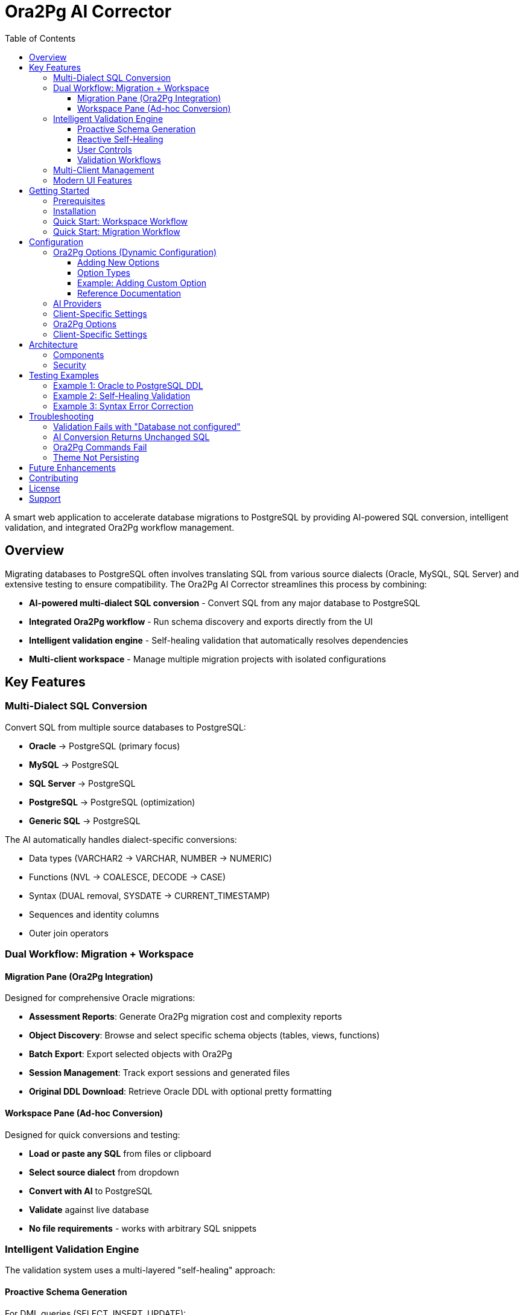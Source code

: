 = Ora2Pg AI Corrector
:toc:
:toclevels: 3
:source-highlighter: highlight.js
:icons: font

A smart web application to accelerate database migrations to PostgreSQL by providing AI-powered SQL conversion, intelligent validation, and integrated Ora2Pg workflow management.

== Overview

Migrating databases to PostgreSQL often involves translating SQL from various source dialects (Oracle, MySQL, SQL Server) and extensive testing to ensure compatibility. The Ora2Pg AI Corrector streamlines this process by combining:

* **AI-powered multi-dialect SQL conversion** - Convert SQL from any major database to PostgreSQL
* **Integrated Ora2Pg workflow** - Run schema discovery and exports directly from the UI
* **Intelligent validation engine** - Self-healing validation that automatically resolves dependencies
* **Multi-client workspace** - Manage multiple migration projects with isolated configurations

== Key Features

=== Multi-Dialect SQL Conversion

Convert SQL from multiple source databases to PostgreSQL:

* **Oracle** → PostgreSQL (primary focus)
* **MySQL** → PostgreSQL
* **SQL Server** → PostgreSQL
* **PostgreSQL** → PostgreSQL (optimization)
* **Generic SQL** → PostgreSQL

The AI automatically handles dialect-specific conversions:

* Data types (VARCHAR2 → VARCHAR, NUMBER → NUMERIC)
* Functions (NVL → COALESCE, DECODE → CASE)
* Syntax (DUAL removal, SYSDATE → CURRENT_TIMESTAMP)
* Sequences and identity columns
* Outer join operators

=== Dual Workflow: Migration + Workspace

==== Migration Pane (Ora2Pg Integration)

Designed for comprehensive Oracle migrations:

* **Assessment Reports**: Generate Ora2Pg migration cost and complexity reports
* **Object Discovery**: Browse and select specific schema objects (tables, views, functions)
* **Batch Export**: Export selected objects with Ora2Pg
* **Session Management**: Track export sessions and generated files
* **Original DDL Download**: Retrieve Oracle DDL with optional pretty formatting

==== Workspace Pane (Ad-hoc Conversion)

Designed for quick conversions and testing:

* **Load or paste any SQL** from files or clipboard
* **Select source dialect** from dropdown
* **Convert with AI** to PostgreSQL
* **Validate** against live database
* **No file requirements** - works with arbitrary SQL snippets

=== Intelligent Validation Engine

The validation system uses a multi-layered "self-healing" approach:

==== Proactive Schema Generation

For DML queries (SELECT, INSERT, UPDATE):

. Parses SQL to extract all required table names
. Checks validation database for existing tables
. Makes a **single consolidated AI call** to generate DDL for all missing tables
. Creates schema before validation attempt

This eliminates the need for incremental table creation and dramatically reduces API calls.

==== Reactive Self-Healing

When errors occur during validation:

**Dependency Resolution**::
Catches `relation "..." does not exist` errors and generates the specific missing object DDL on-the-fly.

**Query Correction**::
Catches syntax or semantic errors, sends the query + error to AI for correction, then retries with the fixed SQL.

**Retry Logic**::
Up to 5 automatic retry attempts with AI assistance before failing.

==== User Controls

Two checkboxes provide fine-grained control:

[cols="1,3"]
|===
|Control |Description

|**Auto-create Tables** _(checked by default)_
|Enables proactive and reactive DDL generation. When disabled, validation fails immediately if tables are missing.

|**Clean Slate** _(unchecked by default)_
|When checked, drops all tables referenced in the query before validation begins, ensuring a fresh environment.
|===

==== Validation Workflows

The combination of controls enables four distinct workflows:

[cols="2,3,3", options="header"]
|===
|Mode |Use Case |Behavior

|**Blank Canvas** +
(Clean Slate ✓, Auto-create ✓)
|Starting fresh projects
|Wipes DB, then AI creates all needed tables

|**Iterative Development** +
(Clean Slate ✗, Auto-create ✓)
|Building incrementally
|Keeps existing tables, creates new ones as needed

|**Load and Test** +
(Clean Slate ✓, Auto-create ✗)
|Testing with pre-loaded schema
|Wipes tables, fails if missing (won't create)

|**Pure Validator** +
(Clean Slate ✗, Auto-create ✗)
|Testing against "golden" schema
|Validates only, never modifies database
|===

=== Multi-Client Management

* **Client Isolation**: Each client has separate configurations, sessions, and files
* **Add/Rename/Delete**: Full client lifecycle management with confirmation dialogs
* **Active Configuration Display**: Sidebar shows current client's key settings
* **Audit Logging**: Track all actions per client

=== Modern UI Features

* **Light/Dark Theme**: Toggle between themes with persistent preference
* **Responsive Design**: Clean, modern interface with minimal visual clutter
* **CodeMirror Editors**: Syntax-highlighted SQL editors with theme support
* **Inline Validation Results**: Success/error messages appear directly below validation controls

== Getting Started

=== Prerequisites

* Docker
* Docker Compose

=== Installation

. Clone the repository:
+
[source,bash]
----
git clone <your-repository-url>
cd ora2pg-ai-corrector
----

. Create environment configuration:
+
[source,bash]
----
cp .env.example .env
----

. Edit `.env` with your settings:
+
[source,bash]
----
# Application database (SQLite or PostgreSQL)
DB_BACKEND=sqlite
# PG_DSN_CONFIG=postgresql://user:pass@host:port/app_db

# Validation database
VALIDATION_PG_DSN=postgresql://user:pass@host:port/validation_db

# Security
APP_SECRET_KEY=your_super_secret_key
APP_ENCRYPTION_KEY=your_32_byte_fernet_encryption_key
----

. Build and run:
+
[source,bash]
----
docker-compose up --build
----

. Access the application at `http://localhost:8000`

=== Quick Start: Workspace Workflow

. **Create a client**: Click the + icon next to "Client" in the sidebar
. **Configure settings**: Go to Settings tab and add:
   * AI Provider credentials (OpenAI, Anthropic, Google)
   * Validation PostgreSQL DSN (optional, for validation)
. **Go to Workspace tab**
. **Select source dialect** from dropdown (Oracle, MySQL, etc.)
. **Paste SQL** in the Source editor
. **Click Convert**: AI translates to PostgreSQL
. **Click Validate**: Test against live database (if configured)

=== Quick Start: Migration Workflow

. **Create a client** and configure settings including:
   * Oracle connection details (DSN, user, password, schema)
   * AI Provider credentials
. **Go to Migration tab**
. **Generate Assessment Report**: Get migration complexity analysis
. **Discover Objects**: Browse Oracle schema objects
. **Select objects** to export
. **Export Selected**: Run Ora2Pg with your selections
. **Click files** in session history to load into Workspace for further refinement

== Configuration

=== Ora2Pg Options (Dynamic Configuration)

The application dynamically supports **any Ora2Pg configuration option** without code changes. The system automatically:

. Parses `ora2pg_config/default.cfg` on startup
. Loads all options into the database
. Generates UI form fields based on option metadata
. Validates and applies options during Ora2Pg execution

==== Adding New Options

To support additional Ora2Pg options:

. Edit `ora2pg_config/default.cfg` and add the option using Ora2Pg's format:
+
[source,cfg]
----
# Comment describing the option
OPTION_NAME    default_value

# For dropdowns, use pipe-separated values
TYPE    TABLE|VIEW|SEQUENCE|FUNCTION
----

. Restart the application (or reinitialize the database)
. The option automatically appears in Settings → Ora2Pg Settings
. Users can configure it per-client

==== Option Types

The parser automatically detects:

**Text Fields**:: Single-line values (DSN, schema names, paths)
**Checkboxes**:: Boolean options (0/1, true/false)
**Dropdowns**:: Options with pipe-separated allowed values
**Passwords**:: Options ending in `_PWD` or `_PASSWORD`

==== Example: Adding Custom Option

To add support for Ora2Pg's `PG_SUPPORTS_INOUT` option:

[source,cfg]
----
# Edit ora2pg_config/default.cfg
# Set to 1 if PostgreSQL >= 8.1
PG_SUPPORTS_INOUT    1
----

After restart, this appears in the UI as a checkbox under Ora2Pg Settings.

==== Reference Documentation

For the complete list of Ora2Pg options and their meanings, see:
https://ora2pg.darold.net/documentation.html

=== AI Providers

Edit `ai_config/ai_providers.json` to add or modify AI providers:

[source,json]
----
{
  "name": "OpenAI",
  "api_endpoint": "https://api.openai.com/v1",
  "default_model": "gpt-4"
}
----

=== Client-Specific Settings

Each client can configure:

* **Oracle Connection**: DSN, username, password, schema
* **AI Settings**: Provider, model, endpoint, API key, temperature, max tokens
* **Ora2Pg Options**: Any option from `default.cfg` - automatically available
* **Validation Database**: PostgreSQL DSN for testing converted SQL
=== AI Providers

Edit `ai_config/ai_providers.json` to add or modify AI providers:

[source,json]
----
{
  "name": "OpenAI",
  "api_endpoint": "https://api.openai.com/v1",
  "default_model": "gpt-4"
}
----

=== Ora2Pg Options

The `ora2pg_config/default.cfg` file populates available Ora2Pg configuration options in the UI. Options are automatically loaded into the database on first run.

=== Client-Specific Settings

Each client can configure:

* **Oracle Connection**: DSN, username, password, schema
* **AI Settings**: Provider, model, endpoint, API key, temperature, max tokens
* **Ora2Pg Options**: Export types, output directory, file-per-table, etc.
* **Validation Database**: PostgreSQL DSN for testing converted SQL

== Architecture

=== Components

**Frontend**::
* Vanilla JavaScript with ES6 modules
* CodeMirror 6 for SQL editing
* Tailwind CSS for styling
* Theme-aware with localStorage persistence

**Backend**::
* Python Flask application
* SQLite or PostgreSQL for application data
* Ora2Pg integration via subprocess
* SQL*Plus for Oracle DDL extraction

**AI Integration**::
* Multi-provider support (OpenAI, Anthropic, Google)
* Streaming and non-streaming modes
* Token usage tracking
* Configurable temperature and max tokens

=== Security

* **Encryption**: API keys and passwords encrypted with Fernet
* **Validation**: SQL injection protection for Oracle identifiers
* **Isolation**: Client data fully separated
* **Audit Logging**: All actions tracked per client

== Testing Examples

=== Example 1: Oracle to PostgreSQL DDL

.Oracle Input:
[source,sql]
----
CREATE TABLE employees (
    emp_id NUMBER PRIMARY KEY,
    emp_name VARCHAR2(100),
    hire_date DATE DEFAULT SYSDATE,
    salary NUMBER(10,2)
);
----

.PostgreSQL Output:
[source,sql]
----
CREATE TABLE employees (
    emp_id INTEGER PRIMARY KEY,
    emp_name VARCHAR(100),
    hire_date DATE DEFAULT CURRENT_TIMESTAMP,
    salary NUMERIC(10,2)
);
----

=== Example 2: Self-Healing Validation

.Query with Missing Tables:
[source,sql]
----
SELECT e.emp_name, d.dept_name
FROM employees e
JOIN departments d ON e.dept_id = d.dept_id;
----

**Validation Process**:

. Proactive engine detects `employees` and `departments` are missing
. Single AI call generates both table DDLs
. Tables created automatically
. Query validated successfully

=== Example 3: Syntax Error Correction

.Query with Error:
[source,sql]
----
SELECT * FROM products ORDER BY price LIMIT DESC 10;
----

**Validation Process**:

. Query fails with syntax error at "DESC"
. AI receives error message and query
. AI returns corrected query: `ORDER BY price DESC LIMIT 10`
. Retry succeeds

== Troubleshooting

=== Validation Fails with "Database not configured"

Ensure the client has a `validation_pg_dsn` set in Settings → Validation Database.

=== AI Conversion Returns Unchanged SQL

Check that:

* AI provider credentials are correct
* Model supports the task (use GPT-4 or Claude for best results)
* Source dialect is selected correctly

=== Ora2Pg Commands Fail

Verify in Settings:

* Oracle DSN is correct (format: `dbi:Oracle:host=X;port=Y;service_name=Z`)
* Oracle credentials are valid
* Schema name is correct and accessible

=== Theme Not Persisting

The theme preference is stored in browser localStorage. Clear browser cache if experiencing issues.

== Future Enhancements

* **DDL Caching**: Cache AI-generated DDL to reduce API calls for common tables
* **Batch Processing**: Process entire directories of SQL files with summary reports
* **Migration Progress Tracking**: Visual progress indicators for long-running operations
* **Export Formats**: Support for additional output formats beyond SQL
* **Collaborative Features**: Multi-user access with role-based permissions

== Contributing

Contributions are welcome! Please ensure:

* Code follows existing style patterns
* New features include appropriate error handling
* UI changes support both light and dark themes
* Database changes include migration scripts

== License

[Specify your license here]

== Support

For issues, questions, or feature requests, please open an issue in the repository.

